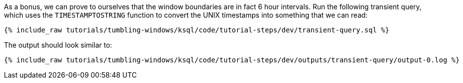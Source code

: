 As a bonus, we can prove to ourselves that the window boundaries are in fact 6 hour intervals. Run the following transient query, which uses the `TIMESTAMPTOSTRING` function to convert the UNIX timestamps into something that we can read:

+++++
<pre class="snippet"><code class="sql">{% include_raw tutorials/tumbling-windows/ksql/code/tutorial-steps/dev/transient-query.sql %}</code></pre>
+++++

The output should look similar to:

+++++
<pre class="snippet"><code class="shell">{% include_raw tutorials/tumbling-windows/ksql/code/tutorial-steps/dev/outputs/transient-query/output-0.log %}</code></pre>
+++++

